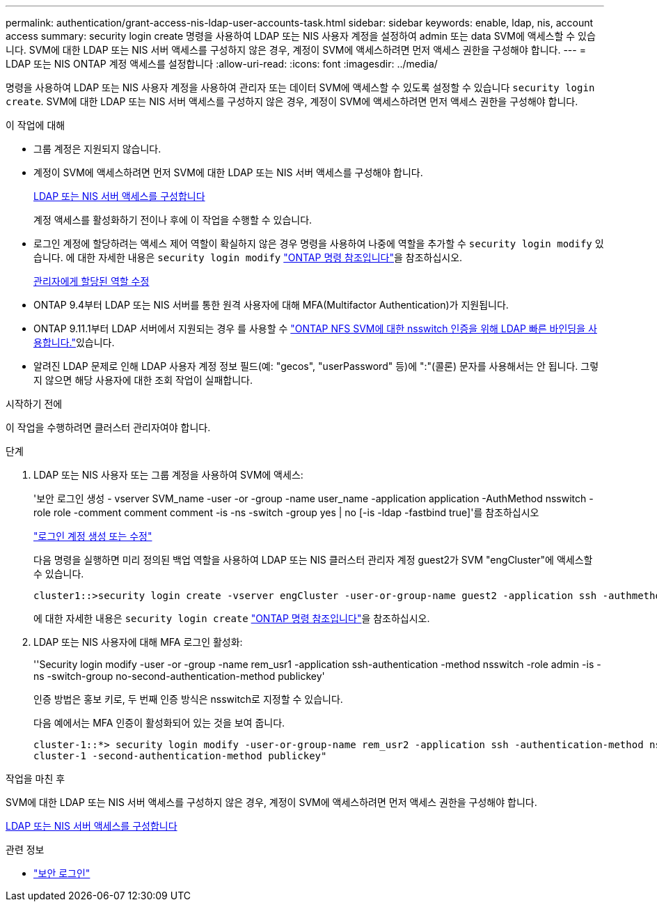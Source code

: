 ---
permalink: authentication/grant-access-nis-ldap-user-accounts-task.html 
sidebar: sidebar 
keywords: enable, ldap, nis, account access 
summary: security login create 명령을 사용하여 LDAP 또는 NIS 사용자 계정을 설정하여 admin 또는 data SVM에 액세스할 수 있습니다. SVM에 대한 LDAP 또는 NIS 서버 액세스를 구성하지 않은 경우, 계정이 SVM에 액세스하려면 먼저 액세스 권한을 구성해야 합니다. 
---
= LDAP 또는 NIS ONTAP 계정 액세스를 설정합니다
:allow-uri-read: 
:icons: font
:imagesdir: ../media/


[role="lead"]
명령을 사용하여 LDAP 또는 NIS 사용자 계정을 사용하여 관리자 또는 데이터 SVM에 액세스할 수 있도록 설정할 수 있습니다 `security login create`. SVM에 대한 LDAP 또는 NIS 서버 액세스를 구성하지 않은 경우, 계정이 SVM에 액세스하려면 먼저 액세스 권한을 구성해야 합니다.

.이 작업에 대해
* 그룹 계정은 지원되지 않습니다.
* 계정이 SVM에 액세스하려면 먼저 SVM에 대한 LDAP 또는 NIS 서버 액세스를 구성해야 합니다.
+
xref:enable-nis-ldap-users-access-cluster-task.adoc[LDAP 또는 NIS 서버 액세스를 구성합니다]

+
계정 액세스를 활성화하기 전이나 후에 이 작업을 수행할 수 있습니다.

* 로그인 계정에 할당하려는 액세스 제어 역할이 확실하지 않은 경우 명령을 사용하여 나중에 역할을 추가할 수 `security login modify` 있습니다. 에 대한 자세한 내용은 `security login modify` link:https://docs.netapp.com/us-en/ontap-cli/security-login-modify.html["ONTAP 명령 참조입니다"^]을 참조하십시오.
+
xref:modify-role-assigned-administrator-task.adoc[관리자에게 할당된 역할 수정]

* ONTAP 9.4부터 LDAP 또는 NIS 서버를 통한 원격 사용자에 대해 MFA(Multifactor Authentication)가 지원됩니다.
* ONTAP 9.11.1부터 LDAP 서버에서 지원되는 경우 를 사용할 수 link:../nfs-admin/ldap-fast-bind-nsswitch-authentication-task.html["ONTAP NFS SVM에 대한 nsswitch 인증을 위해 LDAP 빠른 바인딩을 사용합니다."]있습니다.
* 알려진 LDAP 문제로 인해 LDAP 사용자 계정 정보 필드(예: "gecos", "userPassword" 등)에 ":"(콜론) 문자를 사용해서는 안 됩니다. 그렇지 않으면 해당 사용자에 대한 조회 작업이 실패합니다.


.시작하기 전에
이 작업을 수행하려면 클러스터 관리자여야 합니다.

.단계
. LDAP 또는 NIS 사용자 또는 그룹 계정을 사용하여 SVM에 액세스:
+
'보안 로그인 생성 - vserver SVM_name -user -or -group -name user_name -application application -AuthMethod nsswitch -role role -comment comment comment -is -ns -switch -group yes | no [-is -ldap -fastbind true]'를 참조하십시오

+
link:config-worksheets-reference.html["로그인 계정 생성 또는 수정"]

+
다음 명령을 실행하면 미리 정의된 백업 역할을 사용하여 LDAP 또는 NIS 클러스터 관리자 계정 guest2가 SVM "engCluster"에 액세스할 수 있습니다.

+
[listing]
----
cluster1::>security login create -vserver engCluster -user-or-group-name guest2 -application ssh -authmethod nsswitch -role backup
----
+
에 대한 자세한 내용은 `security login create` link:https://docs.netapp.com/us-en/ontap-cli/security-login-create.html["ONTAP 명령 참조입니다"^]을 참조하십시오.

. LDAP 또는 NIS 사용자에 대해 MFA 로그인 활성화:
+
''Security login modify -user -or -group -name rem_usr1 -application ssh-authentication -method nsswitch -role admin -is -ns -switch-group no-second-authentication-method publickey'

+
인증 방법은 홍보 키로, 두 번째 인증 방식은 nsswitch로 지정할 수 있습니다.

+
다음 예에서는 MFA 인증이 활성화되어 있는 것을 보여 줍니다.

+
[listing]
----
cluster-1::*> security login modify -user-or-group-name rem_usr2 -application ssh -authentication-method nsswitch -vserver
cluster-1 -second-authentication-method publickey"
----


.작업을 마친 후
SVM에 대한 LDAP 또는 NIS 서버 액세스를 구성하지 않은 경우, 계정이 SVM에 액세스하려면 먼저 액세스 권한을 구성해야 합니다.

xref:enable-nis-ldap-users-access-cluster-task.adoc[LDAP 또는 NIS 서버 액세스를 구성합니다]

.관련 정보
* link:https://docs.netapp.com/us-en/ontap-cli/search.html?q=security+login["보안 로그인"^]

